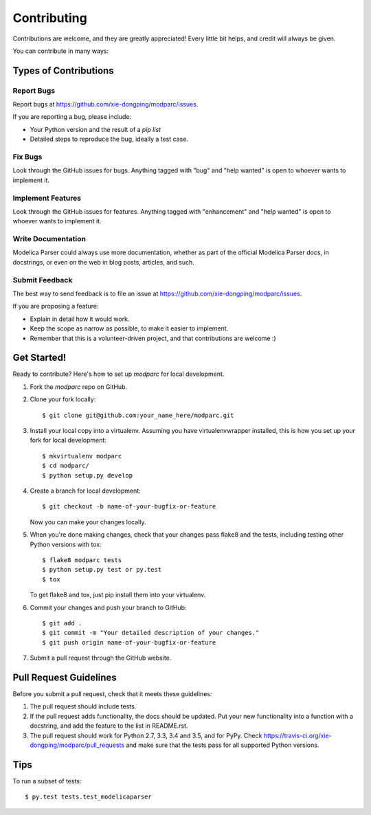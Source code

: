.. highlight:: shell

============
Contributing
============

Contributions are welcome, and they are greatly appreciated! Every
little bit helps, and credit will always be given.

You can contribute in many ways:

Types of Contributions
----------------------

Report Bugs
~~~~~~~~~~~

Report bugs at https://github.com/xie-dongping/modparc/issues.

If you are reporting a bug, please include:

* Your Python version and the result of a `pip list`
* Detailed steps to reproduce the bug, ideally a test case.

Fix Bugs
~~~~~~~~

Look through the GitHub issues for bugs. Anything tagged with "bug"
and "help wanted" is open to whoever wants to implement it.

Implement Features
~~~~~~~~~~~~~~~~~~

Look through the GitHub issues for features. Anything tagged with "enhancement"
and "help wanted" is open to whoever wants to implement it.

Write Documentation
~~~~~~~~~~~~~~~~~~~

Modelica Parser could always use more documentation, whether as part of the
official Modelica Parser docs, in docstrings, or even on the web in blog posts,
articles, and such.

Submit Feedback
~~~~~~~~~~~~~~~

The best way to send feedback is to file an issue at https://github.com/xie-dongping/modparc/issues.

If you are proposing a feature:

* Explain in detail how it would work.
* Keep the scope as narrow as possible, to make it easier to implement.
* Remember that this is a volunteer-driven project, and that contributions
  are welcome :)

Get Started!
------------

Ready to contribute? Here's how to set up `modparc` for local development.

1. Fork the `modparc` repo on GitHub.
2. Clone your fork locally::

    $ git clone git@github.com:your_name_here/modparc.git

3. Install your local copy into a virtualenv. Assuming you have virtualenvwrapper installed, this is how you set up your fork for local development::

    $ mkvirtualenv modparc
    $ cd modparc/
    $ python setup.py develop

4. Create a branch for local development::

    $ git checkout -b name-of-your-bugfix-or-feature

   Now you can make your changes locally.

5. When you're done making changes, check that your changes pass flake8 and the tests, including testing other Python versions with tox::

    $ flake8 modparc tests
    $ python setup.py test or py.test
    $ tox

   To get flake8 and tox, just pip install them into your virtualenv.

6. Commit your changes and push your branch to GitHub::

    $ git add .
    $ git commit -m "Your detailed description of your changes."
    $ git push origin name-of-your-bugfix-or-feature

7. Submit a pull request through the GitHub website.

Pull Request Guidelines
-----------------------

Before you submit a pull request, check that it meets these guidelines:

1. The pull request should include tests.
2. If the pull request adds functionality, the docs should be updated. Put
   your new functionality into a function with a docstring, and add the
   feature to the list in README.rst.
3. The pull request should work for Python 2.7, 3.3, 3.4 and 3.5, and for PyPy. Check
   https://travis-ci.org/xie-dongping/modparc/pull_requests
   and make sure that the tests pass for all supported Python versions.

Tips
----

To run a subset of tests::

$ py.test tests.test_modelicaparser

